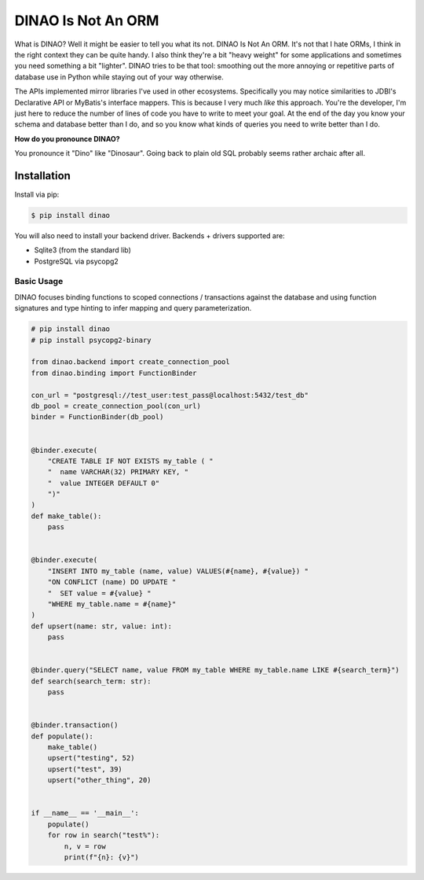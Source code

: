 DINAO Is Not An ORM
===================
|build-status| |cover-status| |pyver-status| |pypiv-status| |coding-style|

What is DINAO? Well it might be easier to tell you what its not.  DINAO Is Not
An ORM.  It's not that I hate ORMs, I think in the right context they can be
quite handy.  I also think they're a bit "heavy weight" for some applications
and sometimes you need something a bit "lighter".  DINAO tries to be that tool:
smoothing out the more annoying or repetitive parts of database use in Python
while staying out of your way otherwise.

The APIs implemented mirror libraries I've used in other ecosystems.
Specifically you may notice similarities to JDBI's Declarative API or MyBatis's
interface mappers.  This is because I very much *like* this approach.  You're
the developer, I'm just here to reduce the number of lines of code you have to
write to meet your goal.  At the end of the day you know your schema and
database better than I do, and so you know what kinds of queries you need to
write better than I do.

**How do you pronounce DINAO?**

You pronounce it "Dino" like "Dinosaur".  Going back to plain old SQL probably
seems rather archaic after all.

Installation
------------

Install via pip:

.. code-block::

    $ pip install dinao

You will also need to install your backend driver.  Backends + drivers supported are:

* Sqlite3 (from the standard lib)
* PostgreSQL via psycopg2

Basic Usage
***********

DINAO focuses binding functions to scoped connections / transactions against
the database and using function signatures and type hinting to infer mapping
and query parameterization.

.. code-block:: python

    # pip install dinao
    # pip install psycopg2-binary

    from dinao.backend import create_connection_pool
    from dinao.binding import FunctionBinder

    con_url = "postgresql://test_user:test_pass@localhost:5432/test_db"
    db_pool = create_connection_pool(con_url)
    binder = FunctionBinder(db_pool)


    @binder.execute(
        "CREATE TABLE IF NOT EXISTS my_table ( "
        "  name VARCHAR(32) PRIMARY KEY, "
        "  value INTEGER DEFAULT 0"
        ")"
    )
    def make_table():
        pass


    @binder.execute(
        "INSERT INTO my_table (name, value) VALUES(#{name}, #{value}) "
        "ON CONFLICT (name) DO UPDATE "
        "  SET value = #{value} "
        "WHERE my_table.name = #{name}"
    )
    def upsert(name: str, value: int):
        pass


    @binder.query("SELECT name, value FROM my_table WHERE my_table.name LIKE #{search_term}")
    def search(search_term: str):
        pass


    @binder.transaction()
    def populate():
        make_table()
        upsert("testing", 52)
        upsert("test", 39)
        upsert("other_thing", 20)


    if __name__ == '__main__':
        populate()
        for row in search("test%"):
            n, v = row
            print(f"{n}: {v}")

.. |build-status| image:: https://api.travis-ci.org/jimcarreer/dinao.svg?branch=main
   :target: https://travis-ci.org/jimcarreer/dinao
.. |cover-status| image:: https://codecov.io/gh/jimcarreer/dinao/dinao/branch/main/graph/badge.svg
   :target: https://codecov.io/gh/jimcarreer/dinao
.. |pyver-status| image:: https://img.shields.io/pypi/pyversions/dinao
   :target: https://pypi.org/project/dinao/
.. |pypiv-status| image:: https://badge.fury.io/py/dinao.svg?dummy
   :target: https://pypi.org/project/dinao/
.. |coding-style| image:: https://img.shields.io/badge/code%20style-black-000000.svg
   :target: https://github.com/psf/black
